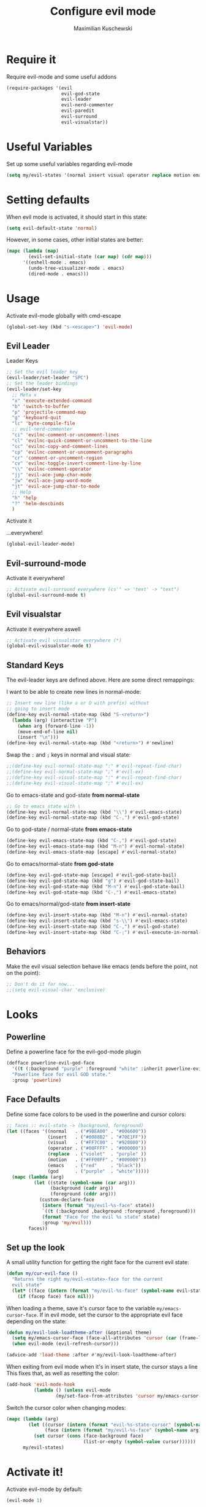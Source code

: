 #+TITLE: Configure evil mode
#+DESCRIPTION:
#+AUTHOR: Maximilian Kuschewski
#+PROPERTY: my-file-type emacs-config

* Require it
Require evil-mode and some useful addons
#+begin_src emacs-lisp
  (require-packages '(evil
                      evil-god-state
                      evil-leader
                      evil-nerd-commenter
                      evil-paredit
                      evil-surround
                      evil-visualstar))
#+end_src

* Useful Variables
Set up some useful variables regarding evil-mode
#+begin_src emacs-lisp
(setq my/evil-states '(normal insert visual operator replace motion emacs god))
#+end_src
* Setting defaults
When evil mode is activated, it should start in this state:
#+begin_src emacs-lisp
(setq evil-default-state 'normal)
#+end_src

However, in some cases, other initial states are better:
#+begin_src emacs-lisp
(mapc (lambda (map)
        (evil-set-initial-state (car map) (cdr map)))
      '((eshell-mode . emacs)
        (undo-tree-visualizer-mode . emacs)
        (dired-mode . emacs)))
#+end_src
* Usage
Activate evil-mode globally with cmd-escape
#+begin_src emacs-lisp
  (global-set-key (kbd "s-<escape>") 'evil-mode)
#+end_src
** Evil Leader
**** Leader Keys
#+begin_src emacs-lisp
;; Set the evil leader key
(evil-leader/set-leader "SPC")
;; Set the leader bindings
(evil-leader/set-key
  ;; Meta x
  "x" 'execute-extended-command
  "b" 'switch-to-buffer
  "p" 'projectile-command-map
  "g" 'keyboard-quit
  "lc" 'byte-compile-file
  ;; evil-nerd-commenter
  "ci" 'evilnc-comment-or-uncomment-lines
  "cl" 'evilnc-quick-comment-or-uncomment-to-the-line
  "cc" 'evilnc-copy-and-comment-lines
  "cp" 'evilnc-comment-or-uncomment-paragraphs
  "cr" 'comment-or-uncomment-region
  "cv" 'evilnc-toggle-invert-comment-line-by-line
  "\\" 'evilnc-comment-operator
  "jj" 'evil-ace-jump-char-mode
  "jw" 'evil-ace-jump-word-mode
  "jt" 'evil-ace-jump-char-to-mode
  ;; Help
  "h" 'help
  "?" 'helm-descbinds
  )
#+end_src

**** Activate it
...everywhere!
#+begin_src emacs-lisp
(global-evil-leader-mode)
#+end_src

** Evil-surround-mode
Activate it everywhere!
#+begin_src emacs-lisp
;; Activate evil-surround everywhere (cs'" => 'text' -> "text")
(global-evil-surround-mode t)
#+end_src

** Evil visualstar
Activate it everywhere aswell
#+begin_src emacs-lisp
;; Activate evil visualstar everywhere (*)
(global-evil-visualstar-mode t)
#+end_src
** Standard Keys
The evil-leader keys are defined above.
Here are some direct remappings:

I want to be able to create new lines in normal-mode:
#+begin_src emacs-lisp
;; Insert new line (like o or O with prefix) without
;; going to insert mode
(define-key evil-normal-state-map (kbd "S-<return>")
  (lambda (arg) (interactive "P")
    (when arg (forward-line -1))
    (move-end-of-line nil)
    (insert "\n")))
(define-key evil-normal-state-map (kbd "<return>") #'newline)
#+end_src

Swap the ~:~ and ~;~ keys in normal and visual state:
#+begin_src emacs-lisp
;;(define-key evil-normal-state-map ":" #'evil-repeat-find-char)
;;(define-key evil-normal-state-map ";" #'evil-ex)
;;(define-key evil-visual-state-map ":" #'evil-repeat-find-char)
;;(define-key evil-visual-state-map ";" #'evil-ex)
#+end_src


Go to emacs-state and god-state *from normal-state*
#+begin_src emacs-lisp
;; Go to emacs state with \
(define-key evil-normal-state-map (kbd "\\") #'evil-emacs-state)
(define-key evil-normal-state-map (kbd "C-,") #'evil-god-state)
#+end_src

Go to god-state / normal-state *from emacs-state*
#+begin_src emacs-lisp
(define-key evil-emacs-state-map (kbd "C-,") #'evil-god-state)
(define-key evil-emacs-state-map (kbd "M-n") #'evil-normal-state)
(define-key evil-emacs-state-map [escape] #'evil-normal-state)
#+end_src

Go to emacs/normal-state *from god-state*
#+begin_src emacs-lisp
(define-key evil-god-state-map [escape] #'evil-god-state-bail)
(define-key evil-god-state-map (kbd "g") #'evil-god-state-bail)
(define-key evil-god-state-map (kbd "M-n") #'evil-god-state-bail)
(define-key evil-god-state-map (kbd "C-,") #'evil-emacs-state)
#+end_src

Go to emacs/normal/god-state *from insert-state*
#+begin_src emacs-lisp
(define-key evil-insert-state-map (kbd "M-n") #'evil-normal-state)
(define-key evil-insert-state-map (kbd "s-\\") #'evil-emacs-state)
(define-key evil-insert-state-map (kbd "C-,") #'evil-god-state)
(define-key evil-insert-state-map (kbd "C-;") #'evil-execute-in-normal-state)
#+end_src

** Behaviors
Make the evil visual selection behave like emacs (ends before the point, not on
the point):
#+begin_src emacs-lisp
;; Don't do it for now...
;;(setq evil-visual-char 'exclusive)
#+end_src

* Looks
** Powerline
Define a powerline face for the evil-god-mode plugin
#+begin_src emacs-lisp
(defface powerline-evil-god-face
  '((t (:background "purple" :foreground "white" :inherit powerline-evil-base-face)))
  "Powerline face for evil GOD state."
  :group 'powerline)
#+end_src
** Face Defaults
Define some face colors to be used in the powerline and cursor colors:
#+begin_src emacs-lisp
;; faces :: evil-state -> (background, foreground)
(let ((faces '((normal   . ("#9BEA00" . "#006600"))
               (insert   . ("#0088B2" . "#70E1FF"))
               (visual   . ("#FF7C00" . "#920000"))
               (operator . ("#00FFFF" . "#000000"))
               (replace  . ("violet"  . "purple" ))
               (motion   . ("#FF00FF" . "#000000"))
               (emacs    . ("red"     . "black"))
               (god      . ("purple"  . "white")))))
  (mapc (lambda (arg)
          (let ((state (symbol-name (car arg)))
                (background (cadr arg))
                (foreground (cddr arg)))
            (custom-declare-face
             (intern (format "my/evil-%s-face" state))
             `((t (:background ,background :foreground ,foreground)))
             (format "Face for the evil %s state" state)
             :group 'my/evil)))
        faces))
#+end_src
** Set up the look
   A small utility function for getting the right face for the current evil state:
   #+begin_src emacs-lisp
(defun my/cur-evil-face ()
  "Returns the right my/evil-<state>-face for the current
  evil state"
  (let* ((face (intern (format "my/evil-%s-face" (symbol-name evil-state)))))
    (if (facep face) face nil)))
   #+end_src

   When loading a theme, save it's cursor face to the variable
   ~my/emacs-cursor-face~. If in evil mode, set the cursor to the appropriate evil
   face depending on the state:
   #+begin_src emacs-lisp
   (defun my/evil-look-loadtheme-after (&optional theme)
     (setq my/emacs-cursor-face (face-all-attributes 'cursor (car (frame-list))))
     (when evil-mode (evil-refresh-cursor)))

   (advice-add 'load-theme :after #'my/evil-look-loadtheme-after)
   #+end_src

   When exiting from evil mode when it's in insert state, the cursor stays a line
   This fixes that, as well as resetting the color:
   #+begin_src emacs-lisp
(add-hook 'evil-mode-hook
          (lambda () (unless evil-mode
                  (my/set-face-from-attributes 'cursor my/emacs-cursor-face))))
   #+end_src

   Switch the cursor color when changing modes:
   #+begin_src emacs-lisp
(mapc (lambda (arg)
        (let ((cursor (intern (format "evil-%s-state-cursor" (symbol-name arg))))
              (face (intern (format "my/evil-%s-face" (symbol-name arg)))))
          (set cursor (cons (face-background face)
                            (list-or-empty (symbol-value cursor))))))
      my/evil-states)

   #+end_src
* Activate it!
Activate evil-mode by default:
#+begin_src emacs-lisp
(evil-mode 1)
#+end_src
* Provide it
#+begin_src emacs-lisp
  (provide 'setup-evil-mode)
#+end_src
